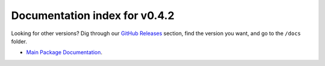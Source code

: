 ================================
 Documentation index for v0.4.2
================================
Looking for other versions? Dig through our `GitHub Releases`_ section, find the
version you want, and go to the ``/docs`` folder.

- `Main Package Documentation`_.

.. _`Main Package Documentation`: https://github.com/Take-Some-Bytes/python_http_parser/blob/v0.4.2/docs/index.rst
.. _`GitHub Releases`: https://github.com/Take-Some-Bytes/python_http_parser/releases
